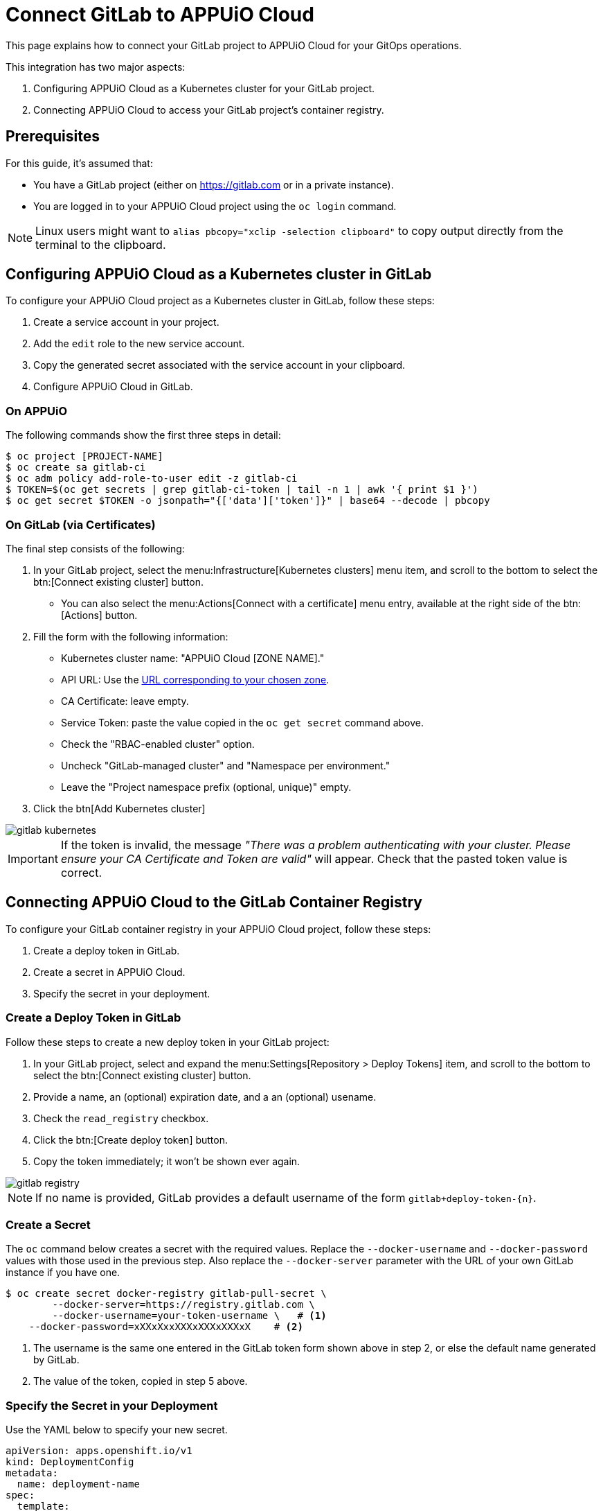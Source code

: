 = Connect GitLab to APPUiO Cloud

This page explains how to connect your GitLab project to APPUiO Cloud for your GitOps operations.

This integration has two major aspects:

. Configuring APPUiO Cloud as a Kubernetes cluster for your GitLab project.
. Connecting APPUiO Cloud to access your GitLab project's container registry.

== Prerequisites

For this guide, it's assumed that:

* You have a GitLab project (either on https://gitlab.com or in a private instance).
* You are logged in to your APPUiO Cloud project using the `oc login` command.

NOTE: Linux users might want to `alias pbcopy="xclip -selection clipboard"` to copy output directly from the terminal to the clipboard.

== Configuring APPUiO Cloud as a Kubernetes cluster in GitLab

To configure your APPUiO Cloud project as a Kubernetes cluster in GitLab, follow these steps:

. Create a service account in your project.
. Add the `edit` role to the new service account.
. Copy the generated secret associated with the service account in your clipboard.
. Configure APPUiO Cloud in GitLab.

=== On APPUiO

The following commands show the first three steps in detail:

[source,shell]
----
$ oc project [PROJECT-NAME]
$ oc create sa gitlab-ci
$ oc adm policy add-role-to-user edit -z gitlab-ci
$ TOKEN=$(oc get secrets | grep gitlab-ci-token | tail -n 1 | awk '{ print $1 }')
$ oc get secret $TOKEN -o jsonpath="{['data']['token']}" | base64 --decode | pbcopy
----

=== On GitLab (via Certificates)

The final step consists of the following:

. In your GitLab project, select the menu:Infrastructure[Kubernetes clusters] menu item, and scroll to the bottom to select the btn:[Connect existing cluster] button.
** You can also select the menu:Actions[Connect with a certificate] menu entry, available at the right side of the btn:[Actions] button.
. Fill the form with the following information:
** Kubernetes cluster name: "APPUiO Cloud [ZONE NAME]."
** API URL: Use the xref:references/zones.adoc[URL corresponding to your chosen zone].
** CA Certificate: leave empty.
** Service Token: paste the value copied in the `oc get secret` command above.
** Check the "RBAC-enabled cluster" option.
** Uncheck "GitLab-managed cluster" and "Namespace per environment."
** Leave the "Project namespace prefix (optional, unique)" empty.
. Click the btn[Add Kubernetes cluster]

image::gitlab-kubernetes.png[]

IMPORTANT: If the token is invalid, the message _"There was a problem authenticating with your cluster. Please ensure your CA Certificate and Token are valid"_ will appear. Check that the pasted token value is correct.

== Connecting APPUiO Cloud to the GitLab Container Registry

To configure your GitLab container registry in your APPUiO Cloud project, follow these steps:

. Create a deploy token in GitLab.
. Create a secret in APPUiO Cloud.
. Specify the secret in your deployment.

=== Create a Deploy Token in GitLab

Follow these steps to create a new deploy token in your GitLab project:

. In your GitLab project, select and expand the menu:Settings[Repository > Deploy Tokens] item, and scroll to the bottom to select the btn:[Connect existing cluster] button.
. Provide a name, an (optional) expiration date, and a an (optional) usename.
. Check the `read_registry` checkbox.
. Click the btn:[Create deploy token] button.
. Copy the token immediately; it won't be shown ever again.

image::gitlab-registry.png[]

NOTE: If no name is provided, GitLab provides a default username of the form `gitlab+deploy-token-{n}`.

=== Create a Secret

The `oc` command below creates a secret with the required values. Replace the `--docker-username` and `--docker-password` values with those used in the previous step. Also replace the `--docker-server` parameter with the URL of your own GitLab instance if you have one.

[source,shell]
----
$ oc create secret docker-registry gitlab-pull-secret \
	--docker-server=https://registry.gitlab.com \
	--docker-username=your-token-username \   # <1>
    --docker-password=xXXxXxxXXXxXXXxXXXxX    # <2>
----
<1> The username is the same one entered in the GitLab token form shown above in step 2, or else the default name generated by GitLab.
<2> The value of the token, copied in step 5 above.

=== Specify the Secret in your Deployment

Use the YAML below to specify your new secret.

[source,yaml]
----
apiVersion: apps.openshift.io/v1
kind: DeploymentConfig
metadata:
  name: deployment-name
spec:
  template:
    metadata:
      labels:
        app: app-name
    spec:
      imagePullSecrets:
        - name: gitlab-pull-secret # <1>
      containers:
        - name: xxxx
          image: xxxxxxxxxx
          # …
----

<1> Name of the secret created in the previous step.
